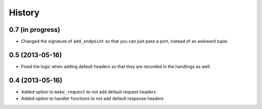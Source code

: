 .. :changelog:

History
-------

0.7 (in progress)
++++++++++++++++

- Changed the signature of ``add_endpoint`` so that you can just pass a port, instead of an awkward tuple.

0.5 (2013-05-16)
++++++++++++++++

- Fixed the logic when adding default headers so that they are recorded in the
  handlings as well.

0.4 (2013-05-16)
++++++++++++++++

- Added option to ``make_request`` to not add default request headers
- Added option to handler functions to not add default response headers

